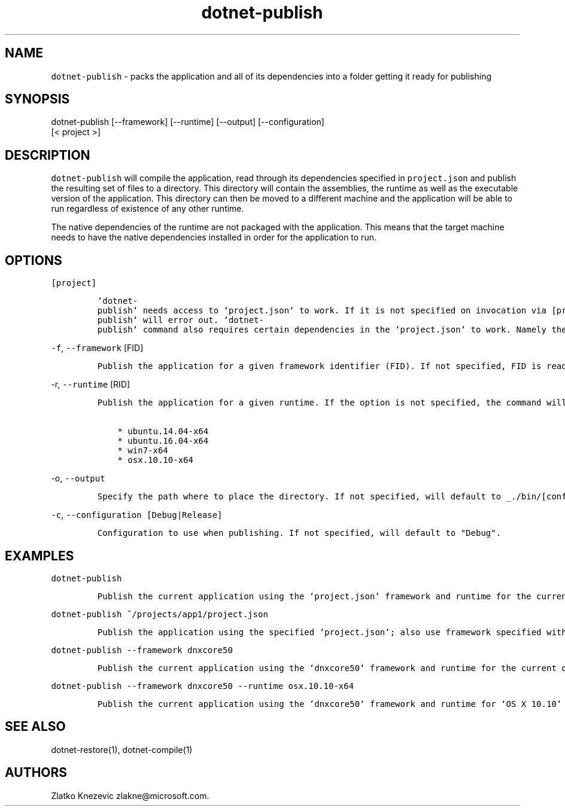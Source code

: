 .\" Automatically generated by Pandoc 1.15.1
.\"
.hy
.TH "dotnet-publish" "1" "January 2016" "" ""
.SH NAME
.PP
\f[C]dotnet\-publish\f[] \- packs the application and all of its
dependencies into a folder getting it ready for publishing
.SH SYNOPSIS
.PP
dotnet\-publish [\-\-framework] [\-\-runtime] [\-\-output]
[\-\-configuration]
.PD 0
.P
.PD
[< project >]
.SH DESCRIPTION
.PP
\f[C]dotnet\-publish\f[] will compile the application, read through its
dependencies specified in \f[C]project.json\f[] and publish the
resulting set of files to a directory.
This directory will contain the assemblies, the runtime as well as the
executable version of the application.
This directory can then be moved to a different machine and the
application will be able to run regardless of existence of any other
runtime.
.PP
The native dependencies of the runtime are not packaged with the
application.
This means that the target machine needs to have the native dependencies
installed in order for the application to run.
.SH OPTIONS
.PP
\f[C][project]\f[]
.IP
.nf
\f[C]
`dotnet\-publish`\ needs\ access\ to\ `project.json`\ to\ work.\ If\ it\ is\ not\ specified\ on\ invocation\ via\ [project],\ `project.json`\ in\ the\ current\ directory\ will\ be\ the\ default.\ \ \ \ \ If\ no\ `project.json`\ can\ be\ found,\ `dotnet\-publish`\ will\ error\ out.\ `dotnet\-publish`\ command\ also\ requires\ certain\ dependencies\ in\ the\ `project.json`\ to\ work.\ Namely\ the\ `Microsoft.NETCore.Runtime`\ package\ must\ be\ referenced\ as\ a\ dependency\ in\ order\ for\ the\ command\ to\ copy\ the\ runtime\ files\ as\ well\ as\ the\ application\[aq]s\ files\ to\ the\ published\ location.\ \ 
\f[]
.fi
.PP
\f[C]\-f\f[], \f[C]\-\-framework\f[] [FID]
.IP
.nf
\f[C]
Publish\ the\ application\ for\ a\ given\ framework\ identifier\ (FID).\ If\ not\ specified,\ FID\ is\ read\ from\ `project.json`.\ In\ case\ of\ no\ valid\ framework\ found,\ the\ command\ will\ error\ out.\ In\ case\ of\ multiple\ valid\ frameworks\ found,\ the\ command\ will\ publish\ for\ all\ valid\ frameworks.\ 
\f[]
.fi
.PP
\f[C]\-r\f[], \f[C]\-\-runtime\f[] [RID]
.IP
.nf
\f[C]
Publish\ the\ application\ for\ a\ given\ runtime.\ If\ the\ option\ is\ not\ specified,\ the\ command\ will\ default\ to\ the\ runtime\ for\ the\ current\ operationg\ system.\ Supported\ values\ for\ the\ option\ at\ this\ time\ are:

\ \ \ \ *\ ubuntu.14.04\-x64
\ \ \ \ *\ ubuntu.16.04\-x64
\ \ \ \ *\ win7\-x64
\ \ \ \ *\ osx.10.10\-x64
\f[]
.fi
.PP
\f[C]\-o\f[], \f[C]\-\-output\f[]
.IP
.nf
\f[C]
Specify\ the\ path\ where\ to\ place\ the\ directory.\ If\ not\ specified,\ will\ default\ to\ _./bin/[configuration]/[framework]/[runtime]/_
\f[]
.fi
.PP
\f[C]\-c\f[], \f[C]\-\-configuration\ [Debug|Release]\f[]
.IP
.nf
\f[C]
Configuration\ to\ use\ when\ publishing.\ If\ not\ specified,\ will\ default\ to\ "Debug".
\f[]
.fi
.SH EXAMPLES
.PP
\f[C]dotnet\-publish\f[]
.IP
.nf
\f[C]
Publish\ the\ current\ application\ using\ the\ `project.json`\ framework\ and\ runtime\ for\ the\ current\ operating\ system.\ 
\f[]
.fi
.PP
\f[C]dotnet\-publish\ ~/projects/app1/project.json\f[]
.IP
.nf
\f[C]
Publish\ the\ application\ using\ the\ specified\ `project.json`;\ also\ use\ framework\ specified\ withing\ and\ runtime\ for\ the\ current\ operating\ system.\ 
\f[]
.fi
.PP
\f[C]dotnet\-publish\ \-\-framework\ dnxcore50\f[]
.IP
.nf
\f[C]
Publish\ the\ current\ application\ using\ the\ `dnxcore50`\ framework\ and\ runtime\ for\ the\ current\ operating\ system.\ 
\f[]
.fi
.PP
\f[C]dotnet\-publish\ \-\-framework\ dnxcore50\ \-\-runtime\ osx.10.10\-x64\f[]
.IP
.nf
\f[C]
Publish\ the\ current\ application\ using\ the\ `dnxcore50`\ framework\ and\ runtime\ for\ `OS\ X\ 10.10`
\f[]
.fi
.SH SEE ALSO
.PP
dotnet\-restore(1), dotnet\-compile(1)
.SH AUTHORS
Zlatko Knezevic zlakne\@microsoft.com.
